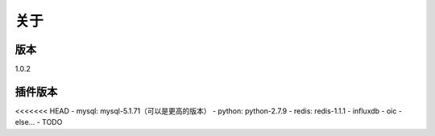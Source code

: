 关于
========

版本
---------
1.0.2

插件版本
---------

<<<<<<< HEAD
- mysql: mysql-5.1.71（可以是更高的版本） 
- python: python-2.7.9
- redis: redis-1.1.1
- influxdb
- oic
- else...
- TODO
